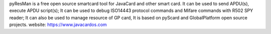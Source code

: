pyResMan is a free open source smartcard tool for JavaCard and other smart card. It can be used to send APDU(s), execute APDU script(s); It can be used to debug ISO14443 protocol commands and Mifare commands with R502 SPY reader; It can also be used to manage resource of GP card, It is based on pyScard and GlobalPlatform open source projects. 
website: https://www.javacardos.com
